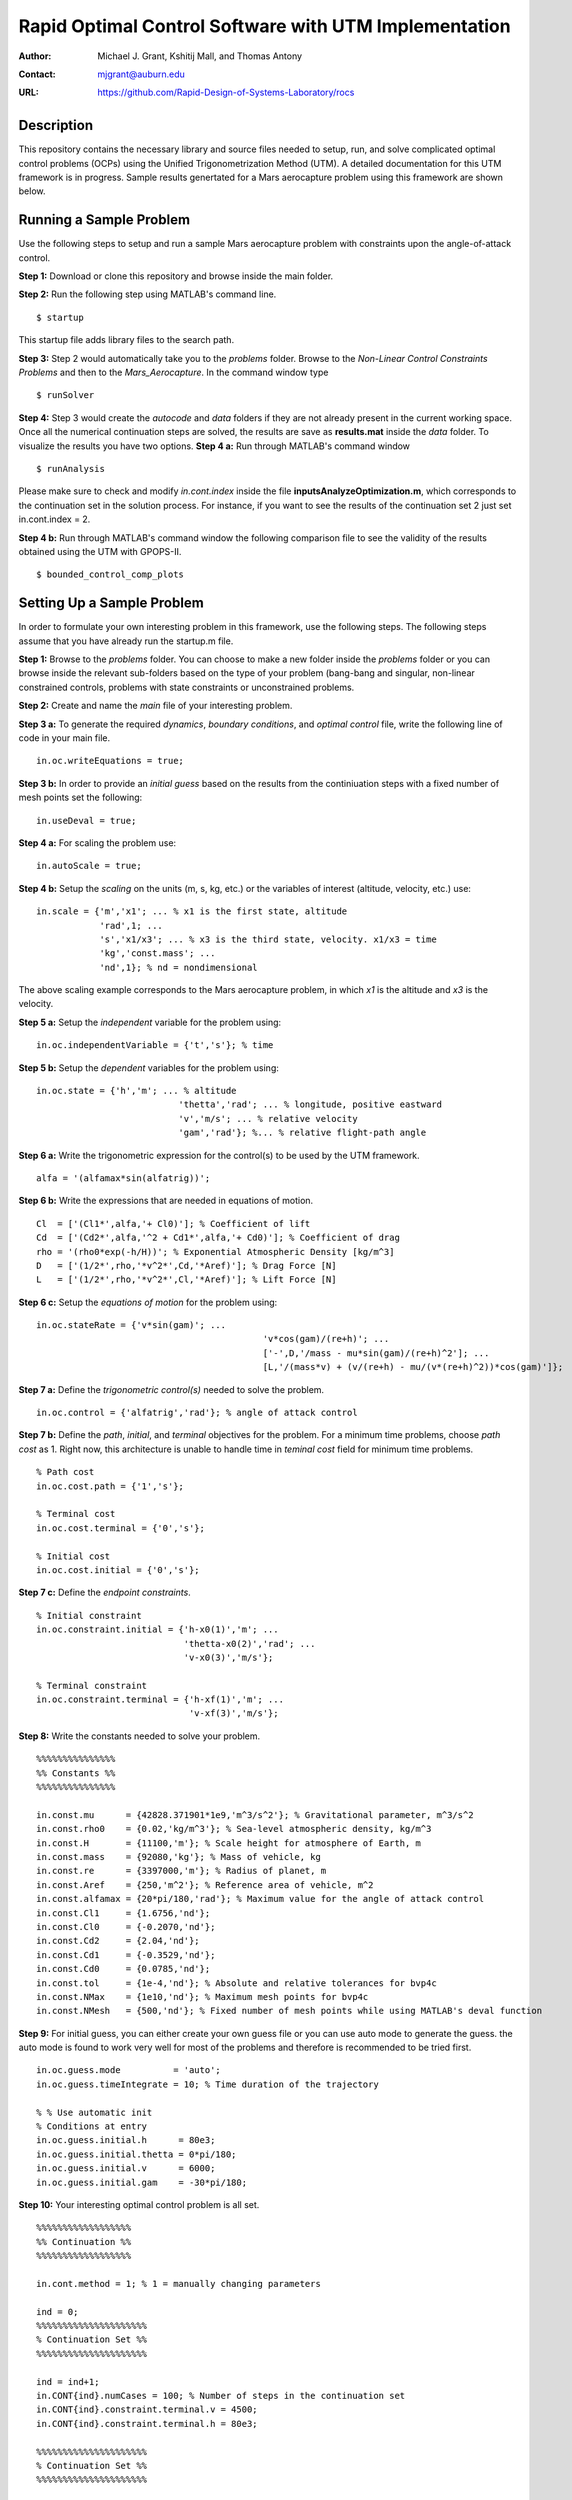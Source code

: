 ==============================================================
Rapid Optimal Control Software with UTM Implementation
==============================================================

:Author: Michael J. Grant, Kshitij Mall, and Thomas Antony
:Contact: mjgrant@auburn.edu
:URL: https://github.com/Rapid-Design-of-Systems-Laboratory/rocs


Description
----------------

This repository contains the necessary library and source files needed to setup, run, and solve complicated optimal control problems (OCPs) using the Unified Trigonometrization Method (UTM). A detailed documentation for this UTM framework is in progress. Sample results genertated for a Mars aerocapture problem using this framework are shown below. 

.. image:: ./aerocapture_results.png
   :width: 400
   :alt: Aerocapture results

Running a Sample Problem
------------------------

Use the following steps to setup and run a sample Mars aerocapture problem with constraints upon the angle-of-attack control. 

**Step 1:** Download or clone this repository and browse inside the main folder.

**Step 2:** Run the following step using MATLAB's command line. 
::
  $ startup

This startup file adds library files to the search path. 

**Step 3:** Step 2 would automatically take you to the *problems* folder. Browse to the *Non-Linear Control Constraints Problems* and then to the *Mars_Aerocapture*. In the command window type 
::
  $ runSolver

**Step 4:** Step 3 would create the *autocode* and *data* folders if they are not already present in the current working space. Once all the numerical continuation steps are solved, the results are save as **results.mat** inside the *data* folder. To visualize the results you have two options. 
**Step 4 a:** Run through MATLAB's command window
::
  $ runAnalysis

Please make sure to check and modify *in.cont.index* inside the file **inputsAnalyzeOptimization.m**, which corresponds to the continuation set in the solution process. For instance, if you want to see the results of the continuation set 2 just set in.cont.index = 2.

**Step 4 b:** Run through MATLAB's command window the following comparison file to see the validity of the results obtained using the UTM with GPOPS-II. 
::
  $ bounded_control_comp_plots
  

Setting Up a Sample Problem
---------------------------
In order to formulate your own interesting problem in this framework, use the following steps. The following steps assume that you have already run the startup.m file. 

**Step 1:** Browse to the *problems* folder. You can choose to make a new folder inside the *problems* folder or you can browse inside the relevant sub-folders based on the type of your problem (bang-bang and singular, non-linear constrained controls, problems with state constraints or unconstrained problems. 

**Step 2:** Create and name the *main* file of your interesting problem. 

**Step 3 a:** To generate the required *dynamics*, *boundary conditions*, and *optimal control* file, write the following line of code in your main file.
::
  in.oc.writeEquations = true; 

**Step 3 b:** In order to provide an *initial guess* based on the results from the continiuation steps with a fixed number of mesh points set the following:
::
  in.useDeval = true;

**Step 4 a:** For scaling the problem use:
::
  in.autoScale = true;
  
**Step 4 b:** Setup the *scaling* on the units (m, s, kg, etc.) or the variables of interest (altitude, velocity, etc.) use:
::
  in.scale = {'m','x1'; ... % x1 is the first state, altitude
              'rad',1; ...
              's','x1/x3'; ... % x3 is the third state, velocity. x1/x3 = time
              'kg','const.mass'; ...
              'nd',1}; % nd = nondimensional

The above scaling example corresponds to the Mars aerocapture problem, in which *x1* is the altitude and *x3* is the velocity. 

**Step 5 a:** Setup the *independent* variable for the problem using:
::
  in.oc.independentVariable = {'t','s'}; % time
  
**Step 5 b:** Setup the *dependent* variables for the problem using:
::
  in.oc.state = {'h','m'; ... % altitude
		             'thetta','rad'; ... % longitude, positive eastward
		             'v','m/s'; ... % relative velocity
		             'gam','rad'}; %... % relative flight-path angle 
                 
**Step 6 a:** Write the trigonometric expression for the control(s) to be used by the UTM framework. 
::
  alfa = '(alfamax*sin(alfatrig))';

**Step 6 b:** Write the expressions that are needed in equations of motion. 
::
  Cl  = ['(Cl1*',alfa,'+ Cl0)']; % Coefficient of lift
  Cd  = ['(Cd2*',alfa,'^2 + Cd1*',alfa,'+ Cd0)']; % Coefficient of drag
  rho = '(rho0*exp(-h/H))'; % Exponential Atmospheric Density [kg/m^3]
  D   = ['(1/2*',rho,'*v^2*',Cd,'*Aref)']; % Drag Force [N]
  L   = ['(1/2*',rho,'*v^2*',Cl,'*Aref)']; % Lift Force [N]
  
**Step 6 c:** Setup the *equations of motion* for the problem using:
::
  in.oc.stateRate = {'v*sin(gam)'; ...
				             'v*cos(gam)/(re+h)'; ...
				             ['-',D,'/mass - mu*sin(gam)/(re+h)^2']; ...
				             [L,'/(mass*v) + (v/(re+h) - mu/(v*(re+h)^2))*cos(gam)']};

**Step 7 a:** Define the *trigonometric control(s)* needed to solve the problem. 
::
  in.oc.control = {'alfatrig','rad'}; % angle of attack control
  
**Step 7 b:** Define the *path*, *initial*, and *terminal* objectives for the problem. For a minimum time problems, choose *path cost* as 1. Right now, this architecture is unable to handle time in *teminal cost* field for minimum time problems. 
::  
  % Path cost
  in.oc.cost.path = {'1','s'};

  % Terminal cost
  in.oc.cost.terminal = {'0','s'};

  % Initial cost
  in.oc.cost.initial = {'0','s'};

**Step 7 c:** Define the *endpoint constraints*.
:: 
  % Initial constraint
  in.oc.constraint.initial = {'h-x0(1)','m'; ...
                              'thetta-x0(2)','rad'; ...
                              'v-x0(3)','m/s'};

  % Terminal constraint
  in.oc.constraint.terminal = {'h-xf(1)','m'; ... 
                               'v-xf(3)','m/s'};

**Step 8:** Write the constants needed to solve your problem. 
::
  %%%%%%%%%%%%%%%
  %% Constants %%
  %%%%%%%%%%%%%%%

  in.const.mu      = {42828.371901*1e9,'m^3/s^2'}; % Gravitational parameter, m^3/s^2
  in.const.rho0    = {0.02,'kg/m^3'}; % Sea-level atmospheric density, kg/m^3
  in.const.H       = {11100,'m'}; % Scale height for atmosphere of Earth, m
  in.const.mass    = {92080,'kg'}; % Mass of vehicle, kg
  in.const.re      = {3397000,'m'}; % Radius of planet, m
  in.const.Aref    = {250,'m^2'}; % Reference area of vehicle, m^2
  in.const.alfamax = {20*pi/180,'rad'}; % Maximum value for the angle of attack control
  in.const.Cl1     = {1.6756,'nd'};
  in.const.Cl0     = {-0.2070,'nd'};
  in.const.Cd2     = {2.04,'nd'};
  in.const.Cd1     = {-0.3529,'nd'};
  in.const.Cd0     = {0.0785,'nd'};
  in.const.tol     = {1e-4,'nd'}; % Absolute and relative tolerances for bvp4c
  in.const.NMax    = {1e10,'nd'}; % Maximum mesh points for bvp4c
  in.const.NMesh   = {500,'nd'}; % Fixed number of mesh points while using MATLAB's deval function

**Step 9:** For initial guess, you can either create your own guess file or you can use auto mode to generate the guess. the auto mode is found to work very well for most of the problems and therefore is recommended to be tried first.
::
  in.oc.guess.mode          = 'auto';
  in.oc.guess.timeIntegrate = 10; % Time duration of the trajectory 

  % % Use automatic init
  % Conditions at entry
  in.oc.guess.initial.h      = 80e3;
  in.oc.guess.initial.thetta = 0*pi/180;
  in.oc.guess.initial.v      = 6000;
  in.oc.guess.initial.gam    = -30*pi/180;

**Step 10:** Your interesting optimal control problem is all set. 
::
  %%%%%%%%%%%%%%%%%%
  %% Continuation %%
  %%%%%%%%%%%%%%%%%%

  in.cont.method = 1; % 1 = manually changing parameters

  ind = 0;
  %%%%%%%%%%%%%%%%%%%%%
  % Continuation Set %% 
  %%%%%%%%%%%%%%%%%%%%%
  
  ind = ind+1;
  in.CONT{ind}.numCases = 100; % Number of steps in the continuation set
  in.CONT{ind}.constraint.terminal.v = 4500;
  in.CONT{ind}.constraint.terminal.h = 80e3;

  %%%%%%%%%%%%%%%%%%%%%
  % Continuation Set %% 
  %%%%%%%%%%%%%%%%%%%%%

  ind = ind+1;
  in.CONT{ind}.numCases  = 10;
  in.CONT{ind}.const.tol = linspace(0,-(1e-4-1e-6),in.CONT{ind}.numCases);

**Step 11:** Your interesting optimal control problem is all set. Create a file *runSolver.m* and inside this file write and save:
::
  if ~exist('./autocode','dir')
    mkdir('autocode');
  end
  if ~exist('./data','dir')
    mkdir('data');
  end

  runCombinedProcess(@yourmainfilename);

Note that *runCombinedProcess* uses the function handle correspnding to the name of your main file created using steps 1 to 10. To check analytical expressions generated for your interesting problem, go inside the *autocode* folder. To check the optimal control law options and the application of Pontryagin's Minimum Principle, open **computeControlUnconstrained.m**. To analyze the dynamics or equations of motion for this problem check **derivFunc.m** file. To check the boundary conditions for this problem, look into **bc.m**.


Analyzing the Solution
----------------------
In order to analyze the solution, you can use the **rersults.mat** file generated inside the *data* folder upon the completion of the continuation steps. You can alternatively copy, paste, and modify **/inputsAnalyzeOptimization.m** and **runAnalysis.m** files. You would need to speicfy the variables of interest that you need to plot on the x and y axes. Remember to change the *in.cont.Index* to plot the results from the continuation set of interest to you. The detailed documentation for this framework would contain more information about these plotting files. The results for the Mars aerocapture problem using this framework are the following. 

.. image:: ./aerocapture_results.png
  :width: 200
  :alt: Aerocapture results


Documentation
-------------

The detailed documentation for this UTM framework is in progress.


Aknowledgements
---------------

`AAE 590 Hypersonics & Design <https://engineering.purdue.edu/~mjgrant/syllabus-2.pdf>`_ by Professor Michael Grant

`AAE 508 Optimization in Aerospace Engineering <https://engineering.purdue.edu/online/sites/default/files/documents/syllabi/f2015_aae508.pdf>`_ by Professor James Longuski

.. Local Variables:
.. mode: text
.. coding: utf-8
.. fill-column: 70
.. End:

